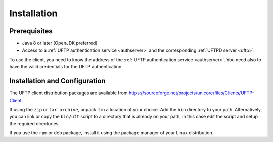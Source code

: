 .. _uftp-client-installing:


Installation
============


Prerequisites
-------------

* Java 8 or later (OpenJDK preferred)
	
* Access to a :ref:`UFTP authentication service <authserver>` and the corresponding :ref:`UFTPD server <uftp>`. 

To use the client, you need to know the address of the :ref:`UFTP authentication service <authserver>`. You need also to have the valid credentials for the UFTP authentication.


Installation and Configuration
------------------------------

The UFTP client distribution packages are available from https://sourceforge.net/projects/unicore/files/Clients/UFTP-Client. 

If using the ``zip`` or ``tar archive``, unpack it in a location of your choice. Add the ``bin`` directory to your path. Alternatively, you can
link or copy the ``bin/uft`` script to a directory that is already on
your path, in this case edit the script and setup the required directories.

If you use the ``rpm`` or ``deb`` package, install it using the package manager of your Linux distribution.




